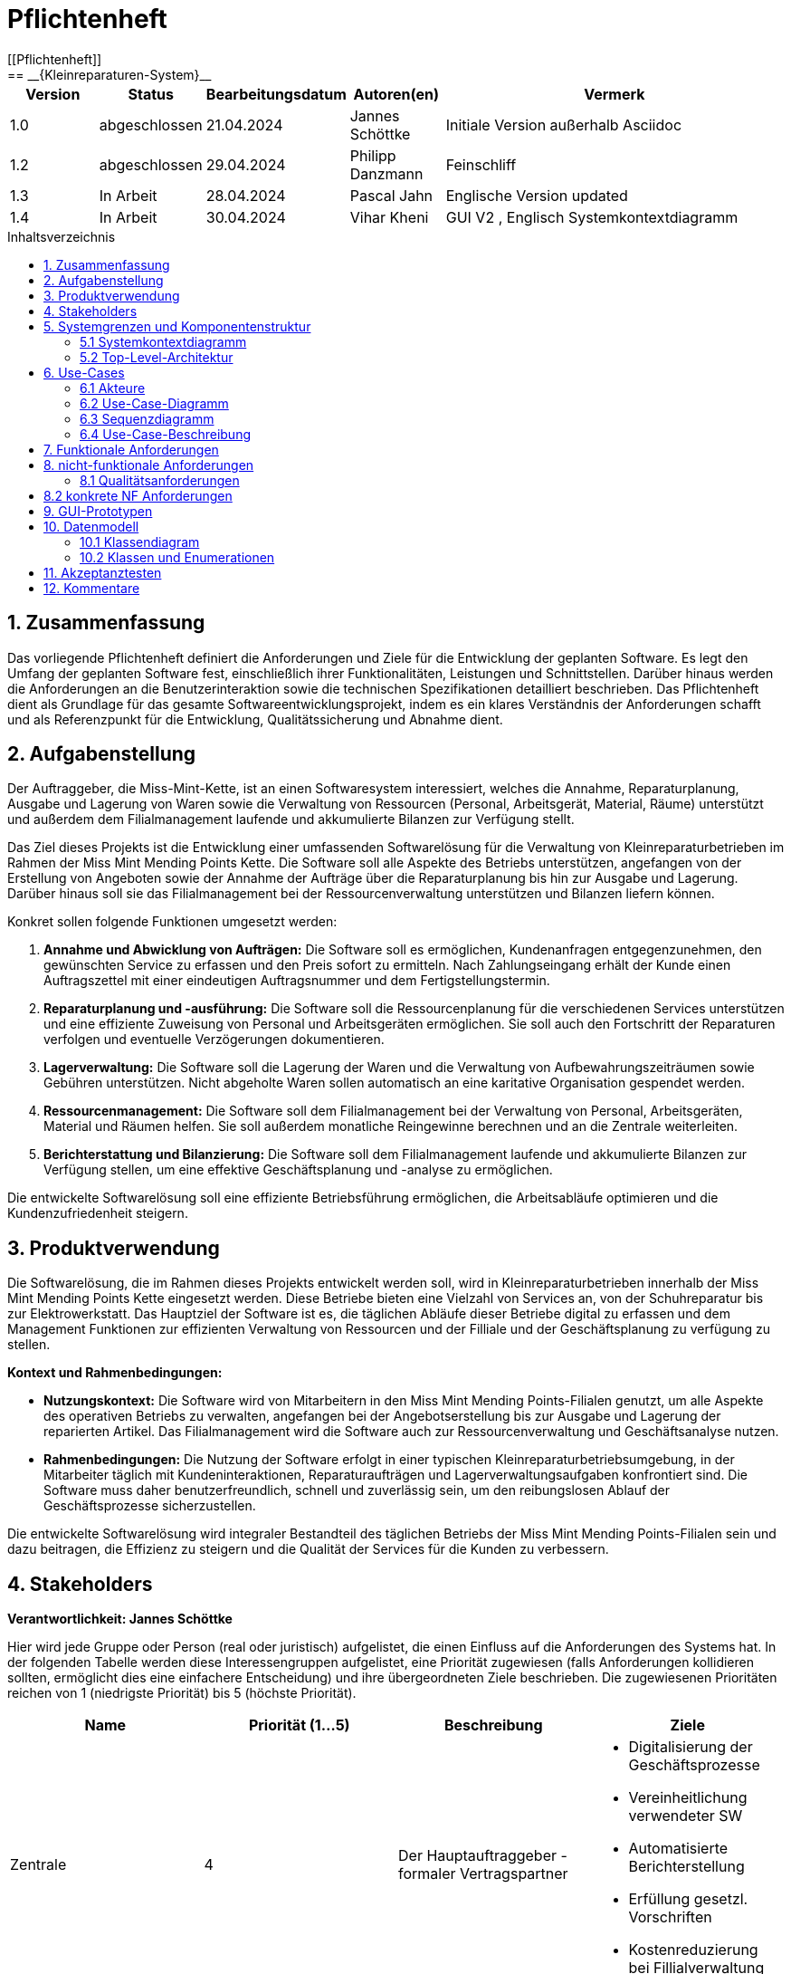 = Pflichtenheft
:toc: left
:toc-title: Inhaltsverzeichnis
:toclevels: 3
:toc-placement!:
[[Pflichtenheft]]
:project_name: Kleinreparaturen-System
== __{Kleinreparaturen-System}__


[options="header"]
[cols="1, 1, 1, 1, 4"]
|===
|Version | Status       | Bearbeitungsdatum   | Autoren(en)     |  Vermerk
| 1.0    | abgeschlossen| 21.04.2024          | Jannes Schöttke | Initiale Version außerhalb Asciidoc
| 1.2    | abgeschlossen| 29.04.2024            | Philipp Danzmann     | Feinschliff
| 1.3    | In Arbeit    | 28.04.2024            | Pascal Jahn     | Englische Version updated
| 1.4    | In Arbeit    | 30.04.2024            | Vihar Kheni     | GUI V2 , Englisch Systemkontextdiagramm
|===

toc::[]

== 1. Zusammenfassung
[[Zusammenfassung]]

Das vorliegende Pflichtenheft definiert die Anforderungen und Ziele für die Entwicklung der geplanten Software. Es legt den Umfang der geplanten Software fest, einschließlich ihrer Funktionalitäten, Leistungen und Schnittstellen. Darüber hinaus werden die Anforderungen an die Benutzerinteraktion sowie die technischen Spezifikationen detailliert beschrieben. Das Pflichtenheft dient als Grundlage für das gesamte Softwareentwicklungsprojekt, indem es ein klares Verständnis der Anforderungen schafft und als Referenzpunkt für die Entwicklung, Qualitätssicherung und Abnahme dient.

== 2. Aufgabenstellung
[[Aufgabenstellung]]

Der Auftraggeber, die Miss-Mint-Kette, ist an einen Softwaresystem interessiert, welches die Annahme, Reparaturplanung, Ausgabe und Lagerung von Waren sowie die Verwaltung von Ressourcen (Personal, Arbeitsgerät, Material, Räume) unterstützt und außerdem dem Filialmanagement laufende und akkumulierte Bilanzen zur Verfügung stellt.

Das Ziel dieses Projekts ist die Entwicklung einer umfassenden Softwarelösung für die Verwaltung von Kleinreparaturbetrieben im Rahmen der Miss Mint Mending Points Kette.
Die Software soll alle Aspekte des Betriebs unterstützen, angefangen von der Erstellung von Angeboten sowie der Annahme der Aufträge über die Reparaturplanung bis hin zur Ausgabe und Lagerung. Darüber hinaus soll sie das Filialmanagement bei der Ressourcenverwaltung unterstützen und Bilanzen liefern können.

Konkret sollen folgende Funktionen umgesetzt werden:

1. **Annahme und Abwicklung von Aufträgen:** Die Software soll es ermöglichen, Kundenanfragen entgegenzunehmen, den gewünschten Service zu erfassen und den Preis sofort zu ermitteln. Nach Zahlungseingang erhält der Kunde einen Auftragszettel mit einer eindeutigen Auftragsnummer und dem Fertigstellungstermin.
2. **Reparaturplanung und -ausführung:** Die Software soll die Ressourcenplanung für die verschiedenen Services unterstützen und eine effiziente Zuweisung von Personal und Arbeitsgeräten ermöglichen. Sie soll auch den Fortschritt der Reparaturen verfolgen und eventuelle Verzögerungen dokumentieren.
3. **Lagerverwaltung:** Die Software soll die Lagerung der Waren und die Verwaltung von Aufbewahrungszeiträumen sowie Gebühren unterstützen. Nicht abgeholte Waren sollen automatisch an eine karitative Organisation gespendet werden.
4. **Ressourcenmanagement:** Die Software soll dem Filialmanagement bei der Verwaltung von Personal, Arbeitsgeräten, Material und Räumen helfen. Sie soll außerdem monatliche Reingewinne berechnen und an die Zentrale weiterleiten.
5. **Berichterstattung und Bilanzierung:** Die Software soll dem Filialmanagement laufende und akkumulierte Bilanzen zur Verfügung stellen, um eine effektive Geschäftsplanung und -analyse zu ermöglichen.

Die entwickelte Softwarelösung soll eine effiziente Betriebsführung ermöglichen, die Arbeitsabläufe optimieren und die Kundenzufriedenheit steigern.

== 3. Produktverwendung
[[Produktverwendung]]

Die Softwarelösung, die im Rahmen dieses Projekts entwickelt werden soll, wird in Kleinreparaturbetrieben innerhalb der Miss Mint Mending Points Kette eingesetzt werden.
Diese Betriebe bieten eine Vielzahl von Services an, von der Schuhreparatur bis zur Elektrowerkstatt. Das Hauptziel der Software ist es, die täglichen Abläufe dieser Betriebe digital zu erfassen und dem Management Funktionen zur effizienten Verwaltung von Ressourcen und der Filliale und der Geschäftsplanung zu verfügung zu stellen.

**Kontext und Rahmenbedingungen:**

- **Nutzungskontext:** Die Software wird von Mitarbeitern in den Miss Mint Mending Points-Filialen genutzt, um alle Aspekte des operativen Betriebs zu verwalten, angefangen bei der Angebotserstellung bis zur Ausgabe und Lagerung der reparierten Artikel. Das Filialmanagement wird die Software auch zur Ressourcenverwaltung und Geschäftsanalyse nutzen.
- **Rahmenbedingungen:** Die Nutzung der Software erfolgt in einer typischen Kleinreparaturbetriebsumgebung, in der Mitarbeiter täglich mit Kundeninteraktionen, Reparaturaufträgen und Lagerverwaltungsaufgaben konfrontiert sind. Die Software muss daher benutzerfreundlich, schnell und zuverlässig sein, um den reibungslosen Ablauf der Geschäftsprozesse sicherzustellen.

Die entwickelte Softwarelösung wird integraler Bestandteil des täglichen Betriebs der Miss Mint Mending Points-Filialen sein und dazu beitragen, die Effizienz zu steigern und die Qualität der Services für die Kunden zu verbessern.

== 4. Stakeholders
[[Stakeholders]]
*Verantwortlichkeit: Jannes Schöttke*

Hier wird jede Gruppe oder Person (real oder juristisch) aufgelistet, die einen Einfluss auf die Anforderungen des Systems hat. In der folgenden Tabelle werden diese Interessengruppen aufgelistet, eine Priorität zugewiesen (falls Anforderungen kollidieren sollten, ermöglicht dies eine einfachere Entscheidung) und ihre übergeordneten Ziele beschrieben. Die zugewiesenen Prioritäten reichen von 1 (niedrigste Priorität) bis 5 (höchste Priorität).

[options="header", cols="1,1,1,1"]
|===
| Name
| Priorität (1…5)
| Beschreibung
| Ziele

| Zentrale
| 4
| Der Hauptauftraggeber - formaler Vertragspartner
a|
- Digitalisierung der Geschäftsprozesse
- Vereinheitlichung verwendeter SW
- Automatisierte Berichterstellung
- Erfüllung gesetzl. Vorschriften
- Kostenreduzierung bei Fillialverwaltung

| Fillialmanagement
| 5
| Mitanwender des Softwaresystems - nehmen außerdem teilweise die Rolle des Administrators ein
a|
- Digitale/Einfache Verwaltung der Filiale 
- Vereinfachung der Geschäftsprozesse 
- Übersichtszugewinn

| Mitarbeiter
| 5
| Hauptanwender des Softwaresystems
a| - Reduzierter Arbeitsaufwand für Officetätigkeiten
- Vereinheitlichte GP
- Einfacherere GP
- UX-freundliches System

| Kunde
| 2
| Kunde der Miss Mint Mending Points Filliale
a|
- Schneller & zufriedenstellender Service
- Keine wahrnehmbaren Vorfälle während des Auftrags
- Ganzheitlicher Service
- Gute Service Experience

| Entwickler
| 4
| Mitarbeiter des Auftragnehmers - Verantwortlich für die Entwicklung und ggf. Wartung des Systems
a|
- ordentlich + verständlich dokumentierte Anforderungen
- gute gestafftes Projekt
- realistischer Zeitplan

| Gesetzgeber
| 5
| Einzuhaltende Vorschriften des Gesetzesgebers
| - Datenschutz, etc.
|===

== 5. Systemgrenzen und Komponentenstruktur
[[Systemgrenzen und Komponentenstruktur]]

=== 5.1 Systemkontextdiagramm
[[Systemkontextdiagramm]]
*Verantwortlichkeit: Vihar Kheni*

image::models/Systemkontext.png[]
Figure 1.  Systekontextdiagramm des Kleinreparaturen-Systems in UML

Neben der in der Darstellung aufgeführten User sind als Nachbarsysteme eine Datenbank zur persistenten Speicherung der Daten als auch eine Schnittstelle zum Softwaresystem der Zentrale angedacht.

=== 5.2 Top-Level-Architektur
[[Top-Level-Architektur]]
*Verantwortlichkeit: Philipp Danzmann*

image::models/Top-Level-Architektur.png[]
Figure 2.  Top-Level-Architektur-Diagramm des Kleinreparaturen-Systems in UML

== 6. Use-Cases
[[Use-Cases]]

Im folgenden Abschnitt werden die notwendigen Anwendungsfälle, die das System zu unterstützen hat, dokumentiert. Die Anwendungsfälle definieren alle essentiellen Funktionen, die das System den Nutzern zu Verfügung stellen können soll.

=== 6.1 Akteure
[[Akteure]]
*Verantwortlichkeit: Pascal Jahn, Pritkumar Dobariya*

Jeder Actor, d.h. die Personen, die direkt oder indirekt über andere Services mit dem System interagieren, wird in tabellarischer Form aufgelistet. Jedem Actor ist eine Beschreibung beigefügt. Wenn ein Actor keine spezifische Person, sondern eine Gruppe von Personen oder eine Verallgemeinerung anderer Actors beschreibt, werden diese _abstract Actors_ durch _kursive_ Schrift hervorgehoben.

[comment]
--
alte Version:
In Form einer Tabelle ist jeder Actor, also Personen, die mit dem System direkt oder indirekt durch andere Services interagieren, aufgelistet. Zu jedem Actor wird eine Beschreibung beigefügt. Falls ein Actor keine spezifische Person, sondern eine Gruppe von Personen oder eine Verallgemeinerung anderer Actors, beschreibt, werden diese _abstract Actors_ mittels _Kursiv_ Schrift verdeutlicht.
--

[options="header", cols="1,1"]
|===
| Name 
| Description

| _User_
|  Beschreibt jede authentifizierte und unauthentifizierte Person , welche mit dem System interagiert

| _Registered Worker_
| Alle _User_, die im System registriert sind und sich authentifiziert haben und mit dem System interagieren

| _Unregistered Worker_
| Alle _User_, die nicht authentifiziert sind oder nicht im System registriert sind und mit dem System interagieren

| _Customer_
| Alle _User_, die unauthentifiziert sind und per QR-Code des Bestelltickets auf das System zugreifen. Können Bestellfortschritt einsehen

| _Worker_
| Alle _User_ die als Filialmitarbeiter registriert sind und Bestellungen von Kunden annehmen, bearbeiten und abschließen können

| _Management_
| Ein *User* welchen als Filialleiter registriert ist und administratorrechte über das System hat
|===


=== 6.2 Use-Case-Diagramm
[[Use-Case-Diagramm]]
*Verantwortlichkeit: Pritkumar Dobariya*

image::models/Use-Case-Diagram.jpg[]
Figure 3. Use-Case-Diagramm des Kleinreparaturen-Systems in UML

=== 6.3 Sequenzdiagramm
[[Sequenzdiagramm]]
*Verantwortlichkeit: Jannes Schöttke*

image::models/Sequenzdiagramm_V1.0.PNG[]
Figure 4. Sequenzdiagramm des Geschäftsprozesses aus User-Perspektive. Auf eine Abbildung rein technischer und somit nicht direkt sichtbarer Funktion wurde zum jetzigen Zeitpunkt verzichtet.


=== 6.4 Use-Case-Beschreibung
[[Use-Case-Beschreibung]]
*Verantwortlichkeit: Pascal Jahn, Vihar Kheni*

In Form einer Tabelle ist jeder Use-Case aus dem oben aufgezeigten Use-Case Diagramm detailliert aufgelistet und definiert.

|===
| ID | ID000
| Name | Business process
| Description | Der Benutzer kann das System öffnen und somit jeglichen beschriebenen Prozess starten
| Actors | User
| Trigger | .exe des Systems wird auf individuellem Client gestartet
| Precondition(s) | das System muss auf dem Server online und durch das Netzwerk erreichbar sein
| Essential Steps | User ist mit seiner Client Maschine in einem Netzwerk, was das System erreichen kann und startet mit einem Doppelklick die .exe Anwendung
| Functional Requirements | User ist in lokalen Netzwerk des Systems und hat eine aktuelle Version der Anwendung auf dem Client-System
|===

|===
| ID | ID001
| Name | Login / Logout
| Description | Der Benutzer kann sich authentifizieren, anmelden und abmelden.
| Actors | User
| Trigger a| 
Login : Ein Benutzer kann auf Funktionen zugreifen, indem er sich anmeldet 
Logout : Nach Nutzung der Funktionen kann der Benutzer die Webseite verlassen indem er sich abmeldet
| Precondition(s) a| 
Login : Noch nicht authentifiziert 
Logout : Der Benutzer ist authentifiziert
| Essential Steps a| 
1. Login:  
- Der Benutzer kann sich über die Navigationsleiste anmelden 
- Der Benutzer kann ein ID-Passwort eingeben 
- Der Benutzer kann die Anmeldeschaltfläche drücken
- Der Benutzer kann die Funktion „Passwort vergessen“ nutzen 
2. Logout: 
- Der Benutzer kann sich von der Navigationsleiste abmelden
- Der Benutzer kann sich abmelden und zur Startseite wechseln
| Functional Requirements | Anwendung wurde erfolgreich gestartet
|===

|===
| ID | ID002
| Name | Password recovery
| Description | kann ein neues Passwort für einen spezifischen User, der im System bereits Registriert ist, anfordern
| Actors | registered User
| Trigger | auf dem Anmeldebildschirm wird auf den Button "Passwortwiederherstellung geklickt"
| Precondition(s) | das Passwort wurde vergessen und der User ist bereits im System registriert
| Essential Steps a| 
1. Auf das Fenster Passwortwiederherstellung" Doppelklick machen 
2. Username eingeben und für diesem User ein neues Passwort beim Systemanfordern (Anfrage an das Filialmanagement zu Autorisierung)
| Extentions | bei vorhandener E-Mail kann einer Mail zur Autorisierung versendet werden und darüber das Passwort zurückgesetzt werden
| Functional Requirements | User ist ein Registered User und kann auf den Login/Logout Bildschirm zugreifen
|===

|===
| ID | ID002
| Name | register Worker
| Description | Ein Management muss in der Lage sein, ein Konto für neue Mitarbeiter zu erstellen
| Actors | Management
| Trigger | Ein Filialleiter möchte ein Konto für einen neuen Mitarbeiter erstellen, indem er auf „Registrierung“ klickt
| Precondition(s) | Der Benutzer ist noch nicht angemeldet
| Essential Steps a| 
1. Die Filialleitung drückt auf Registrierung 
2. Es fügt Rolle, Username und Passwort hinzu 
3. Systemprüfung auf eindeutigen Benutzernamen bei Generierung eines neuen Kontos 
4. im Fall von Duplikaten wird eine Fehlermeldung ausgegeben
| Functional Requirements | User mit der Rolle "Filialmanagement" muss authenticated sein und Daten für einen neuen User haben
|===

|===
| ID | ID003
| Name | Order overview
| Description | Der Kunde kann mehrere Dienste hinzufügen, diese anzeigen lassen und als neue Bestellung aufgeben
| Actors | Worker
| Trigger | Zugriff auf die Funktion „Angebot erstellen“, "Angebot verwalten", "Bestellung verwalten" mittels Doppelklick der jeweiligen Buttons im Menü
| Precondition(s) | Menge und Beschreibung des Services muss vervollständigt sein und User muss als Worker registriert und authentifiziert sein
| Essential Steps a| 
1. Auf der Produktserviceseite kann der Benutzer einen Service zum Warenkorb hinzufügen 
2. Dem Benutzer werden alle ausgewählten Services im Warenkorb mit einem automatisch errechneten Gesamtpreis dargestellt 
3. Der Benutzer kann das Angebot aufgeben indem er den Warenkorb abschließt 
4. Ein Angebot kann bei geleisteter Vorauszahlung zu einer Bestellung umgewandelt werden und diese in ihrem Status verwaltet werden 
| Extentions | zusätzliche Informationen über den Bestellstatus und anfallenden zusätzliche Kosten dem Kunden mittels QR Code übermitteln
| Functional Requirements | einen Worker der auf dem Aktiven System agieren kann, sowie die nötigen Kundeninformationen für Angebote und Bestellungen
|===

|===
| ID | ID013
| Name | Customer management
| Description | anlegen und verwalten von Kunden und deren Informationen
| Actors | Worker
| Trigger | ein neuer Kunde schließt eine Bestellung ab
| Precondition(s) | Kunde hatte zuvor noch nie eine Dienstleistung in der Filiale in Anspruch genommen
| Essential Steps | Doppelklick auf das Fenster "neuen Kunden anlegen" innerhalb der Bestellübersicht
| Functional Requirements | Kundendaten müssen vorhanden sein und Worker muss authentifiziert sein
|===

|===
| ID | ID023
| Name | Order management
| Description | Menü zur Verwaltung von Angeboten und Bestellungen
| Actors | Worker
| Trigger | Worker wählt im Hauptmenü die "Bestellübersicht" mittels Doppelklick aus
| Precondition(s) | Worker ist im System authentifiziert
| Essential Steps a| 
1. Worker wählt im Hauptmenü "Bestellübersicht aus" 
2. Worker kann nun im Menü auswählen ob er neues Angebot erstellen will, bestehende Angebote verwalten will oder bestehende Bestellungen verwalten will
3. bestehende Angebote und Bestellungen würde per Listen aufgeführt
| Functional Requirements | bestehende Angebote und Bestellungen müssen korrekt angelegt sein, der Worker muss authentifiziert
|===

|===
| ID | ID033
| Name | Check-Out
| Description | Abschließen einer Bestellung, indem Kunde den reparierten Gegenstand abholt
| Actors | Worker
| Trigger | Kunde kommt in Filiale und holt Gegenstand ab, Worker vermerkt das im System
| Precondition(s) | Bestellung muss angelegt und noch offen und mit dem Status abholbereit sein
| Essential Steps a| 
1. Bestellung wird auf den Status abholbereit gesetzt
2. Kunde kommt in Filiale und begleicht offene Beträge, wie Lagerkosten bei Überschreitung der Lagerzeit, oder bekommt Vergünstigung bei Überzug der Bearbeitungszeit durch die Filiale
3. Worker schließt Bestellung ab und verschiebt Bestellung in Archiv und trägt Gegenstand aus dem Lager aus
| Functional Requirements | Bestellung und Gegenstand müssen angelegt und vorhanden sein, Gegenstand muss repariert sein
|===

|===
| ID | ID004
| Name | Service managent
| Description a| 
Alle Mitarbeiter müssen auf den Katalog zugreifen können 
Es werden alle angebotenen Dienste gezeigt 
Der Servicekatalog bietet die Möglichkeit zwischen verschiedenen Arten von Services zu unterscheiden
| Actors | Worker
| Trigger | Verwenden eines Navigationselements, das für die Anzeige des Servicekatalogs verantwortlich ist
| Precondition(s) | Services müssen korrekt eingearbeitet sein, Worker muss einen Service ändern wollen
| Essential Steps a| 
Mitarbeiter klicken auf das Navigationselement (Leistungsliste) 
Dem Benutzer werden alle Dienste der ausgewählten Kategorie angezeigt
| Functional Requirements | Worker muss authentifiziert sein und auf das System zugreifen können
|===

|===
| ID | ID005
| Name | Ressource management
| Description | Anlegen und Verwaltung von Ressourcen einer Filiale
| Actors | Management
| Trigger | Manager geht mittels Doppelklick des Fensters "Ressourcenverwaltung" im Hauptmenü in die Ressourcenverwaltung
| Precondition(s) | Manager ist authentifiziert und registriert
| Essential Steps a| 
1. Manager klickt auf das Fenster im Hauptmenü
2. Manager kann nun aus Listen von angelegten Ressourcen auswählen und einzelne Ressourcen verwalten oder neu hinzufügen
| Functional Requirements | existierende Ressourcen müssen korrekt im System angelegt sein
|===

|===
| ID | ID006
| Name | Donation
| Description | spenden eines Gegenstandes bei Überschreitung einer Lagerfrist von 3 Monaten
| Actors | Worker
| Trigger | vorhandener Gegenstand überschreitet Lagerfrist von 3 Monaten gerechnet ab Ablauf der Abholfrist in der Filiale von einer Woche
| Precondition(s) | Gegenstand und dazugehörige Bestellung muss angelegt sein, Zeitstempel des Gegenstandes muss korrekt geführt sein
| Essential Steps a|
1. Gegenstand überschreitet Lagerfrist
2. Worker nimmt den Gegenstand, trägt ihn aus dem Lager aus und überträgt diesen im System an einen Organisation
3. Gegenstand wird an Organisation versendet
| Functional Requirements | Zeitstempel der Einlagerung des Gegenstandes liegt drei Monate zurück
|===

|===
| ID | ID007
| Name | finance report generation
| Description | automatisch generierte Finanz-Übersicht aus laufenden, abgeschlossenen Bestellungen und laufenden/ variablen Kosten einer Filiale
| Actors | Management
| Trigger | fortlaufend automatisierter Prozess für anfallende Kosten oder Einnahmen
| Precondition(s) | das System muss online sein und alle Kosten und Beträge von Bestellungen müssen korrekt eingetragen sein
| Essential Steps | Kosten oder Einnahmen werden durch Bestellungen von Ressourcen, anfallen laufender Kosten oder das Abschließen von Bestellungen im System gespeichert und automatisch vom System in die Finanz-Übersicht eingearbeitet
| Functional Requirements | Kostenfunktionen, sowie Daten über laufende und variable Kosten und Einnahmen müssen vorhanden sein
|===

|===
| ID | ID008
| Name | order material
| Description | Eintragen von Bestellung von Ressourcen in das System
| Actors | Management
| Trigger | ein Manager bestellt neue Ressourcen und dokumentiert die anfallenden Kosten und neue Ressourcen im System
| Precondition(s) | bestellte Ressource muss beschaffbar und im System angelegt sein
| Essential Steps a| 
1. Manager bemerkt dass Ressourcen fehlen und bestellt werden müssen
2. Bestellt bei Lieferant die Ressource
3. Manager legt die Bestellung bei Lieferant in der Materialbestellung Overlay an und trägt anfallende Kosten ein
| Functional Requirements | Ressourcen müssen im System angelegt sein, Manager muss authentifiziert sein
|===

== 7. Funktionale Anforderungen
[[Funktionale Anforderungen]]
*Verantwortlichkeit: Jannes Schöttke*

Dieser Abschnitt stellt die Version 1 der “Funktionalen Anforderungstabelle” dar.
Diese Tabelle enthält folgende Informationen zu den jeweiligen funktionalen Anforderungen:

- Kategorie (Muss- bzw. Kann-Anforderung)
- Komponentenzuordnung
- ID
- Version
- Name
- Eingabe- und Ausgabe-Daten sowie gewünschtes Verhalten
- Beschreibung

Es ist zu beachten, dass aufgrund der Verschiedenheit der Anforderungen nicht jede Eigenschaft immer ausgefüllt ist.

[options="header", cols="1,1,1,1,1,1,1,1,1"]
|===
| Kategorie | Zuordnung | ID | Version | Name | Eingabedaten | Verhalten (Verarbeitung) | Ausgabe | Beschreibung

| Muss | Ressourcen management | F0010 | 1.0 | Benutzerverwaltung | Name, MA-ID, Postition, Studensatz | Erstellt ein Objekt der Klasse MA | MA-Objekt bzw. ID | User müssen angelegt, bearbeitet und gelöscht werden können

| Muss | Annahme | F0020 | 1.0 | Kunden anlegen | Adresse, Name, Emailadresse | Erstellen eines Kundenobjektes | Erstellte KundenID | Kunde muss zur Auftragserstellung im System anlegt sein/werden - damit ID Zuordnung gewährleistet werden kann

| Kann | Reparatur planung | F0040 | 1.0 | Statustracking | Zeitstempel, MA-ID, Checkpoints | Status wird von bearbeitender Abteilung bzw. durch Geschäftslogik geändert | new, open, stored, in repair, complete, expired, donated | Auswahlfeld für den aktuellen Status des Reparaturauftrags (new, Open, stored, in repair, complete, expired, donated)

| Muss | Annahme | F0050 | 1.0 | Preisermittlung | Gegenstand (Kategorie), Zustand, Service, | Berechnet aus den Inputdaten einen Preis | Preisvorschlag | Zur Angebotserstellung muss ein Preis ermittelt werden - Grundlage: zu erbringender Service

| Kann | Annahme | F0051 | 1.0 | Mengenrabatt | KundenID, Preis | Abrufen kummulierter Kundenumsatz, Ableitung Mengenrabatt, Preisanpassung | Reduzierter Preis |

| Muss | Reparatur planung | F0051 | 1.0 | Berechnung Abholdatum | Service, Zustand, ItemID, Material, MA-ID |  | Abholdatum | Berechnet aus dem Service + zugeordneten MA, dessen Verfügbarkeit, dem Arbeits-/Materialbedarf (in Abhängigkeit der Verfügbarkeit) und der Gegenstandskategorie ein vrsl. Abholdatum

| Muss | Annahme | F0060 | 1.0 | Zeitermittlung | Service, Zustand, Gegenstand | Ermittelt benötigte Zeit | Abholdatum | Zeitschätzung bis zur Fertigstellung

| Muss | Annahme | F0070 | 1.0 | Auftrag anlegen | Übernahme der Angebotsdaten | Erstellen (KundenID), GegenstandsID - Checkbox: Preis bezahlt | AuftragsID | Bestätigung des erstellten Angebots mit eventuell geänderten Daten

| Muss | Annahme | F0080 | 1.0 | Abholschein ausgeben | GegenstandsID | Erstellung QR Code | QR-Code | Es muss in einer beliebigen Form ein Abholschein mit einer ein-indeutigen ID erstellt und ausgegeben werden

| Muss | Annahme | F0090 | 1.0 | Angebot erstellen | Gegenstand (Kategorie), Zustand, Service, Preis, Abholdatum, Zeitstempel | Erstellt ein Objekt der Klasse Angebot | AngebotsID | Setzt sich mind. aus Preis, Zeit und ID zusammen

| Kann | Annahme | F0091 | 1.0 | Angebot erstellen | Gegenstandskategorie, Zustand, Service, Preis, Zeitstempel, | Erstellung eines Angebotsobjekts aus den Inputdaten | Angebotsobjekt + visuelle Darstellung dessen | Weitere optionale Felder für die Angebotserstellung (Bevorzugtes Material, Kommentare, etc.)

| Muss | Architektur | F0110 | 1.0 | Eingabedatenvalidierung | Beliebige Inputdaten | Überprüfung der eingegebenen Daten auf Zweckgebundenheit | Eine bzw. keine Fehlermeldung | Prüfung der Eingabedaten auf Zweckgebundenheit -> Sicherheitsaspekt

| Muss | Lager | F0120 | 1.0 | Lagerverwaltung | ItemID, Zeitstempel | Erstellt aus ItemObject ein LagerObjekt bzw. Eintrag in DB | Erfassung des Gegegenstandes +  Zustände im Lager | Erfassung von Zu- und Abgängen des Lagers (Sowohl Ressourcen als auch Auftragsgegenstände)

| Kann | Ressourcen management | F0121 | 1.0 | Bestellfunktion Material | Art, Menge, Kommentar, Service | Erstellt einen Bestellung aus den Inputdaten (wird an Fillialmanagement gepusht) | Bestellungsformular | Bestellfunktion für Arbeitsgerät; wird in Form eines Bestellformulars an Fillialleitung weiter gegeben

| Kann | Ressourcen management | F0122 | 1.0 | Bestellfunktion Arbeitsgerät | Art, Menge, Kommentar, verwendbarer Service? | Erstellt einen Bestellung aus den Inputdaten (wird an Fillialmanagement gepusht) | Bestellungsformular | Bestellfunktion für Material; wird in Form eines Bestellformulars an Fillialleitung weiter gegeben

| Muss | Architektur | F0130 | 1.0 | Login/Logout-Funktion |  |  |  | inkl. Passwortreset

| Muss | Architektur | F0131 | 1.0 | Benutzervalidierung | Anmeldename + dazugehöriges Passwort | Abgleich der eingegeben Daten mit UserTable (DB) | Check bzw. uncheck zur Weiterverarbeitung der Oberfläche | Abgleich, ob Benutzer mit diesen Daten im System

| Muss | Bilanzierung | F0170 | 1.0 | Kostenerfassung für KLR | per Auftrag: Umsatz, Material- und Personalkosten; pro Filliale/Monat: Betriebskosten Arbeitsgerät, Räume und Anschaffungskosten Arbeitsgerät/12 |  | Gewinn/Verlust pro Monat | Erfassung von Personal-, Material- und Nebenkosten

| Muss | Bilanzierung | F0171 | 1.0 | Erfassung Materialkosten | Materialart,-qualität,-menge |  |  | Ermittelt die Materialkosten einer Filiale/Monat

| Muss | Bilanzierung | F0172 | 1.0 | Erfassung Nebenkosten | aus Preiseigenschaft von RaumObjekt, ArbeitsgerätObjekt, |  |  | Ermittelt Nebenkosten einer Filiale/Monat

| Muss | Bilanzierung | F0173 | 1.0 | Erfassung Personalkosten | MA-ID, Zeitaufwand | für jede MI-ID (MI-ID.Stundensatz * kummulierter Zeitaufwand/Monat) | Personalkosten/Monat | Ermittelt die Personalkosten für eine Filiale - benötigt Stundenzähler in MA-ID

| Muss | GUI | F0200 | 1.0 | Login Page |  |  |  | MIN: Username, Passwort, Passwortreset

| Muss | GUI | F0201 | 1.0 | Startpage |  |  |  | MIN: New Offer, New Order, Services, Depot, Filiale (MA, Ressourcen, Finanzen)

| Muss | GUI | F0202 | 1.0 | New Order |  |  |  | MIN: CustomerID, ItemID, Payed?, Comment

| Muss | GUI | F0203 | 1.0 | New Offer |  |  |  | MIN: Itemcategorie, condition, service, quote, estimated time, time stamp

| Muss | GUI | F0204 | 1.0 | Depot |  |  |  | MIN: Database table which stores the different items

| Muss | GUI | F0205 | 1.0 | New Customer |  |  |  | MIN: Name, email, turnover, agreement

| Muss | GUI | F0206 | 1.0 | Ressources |  |  |  | MIN: Arbeitsgerät, Material, Räume

| Muss | GUI | F0207 | 1.0 | Finance |  |  |  | MIN: Listview monthly + yearly (costs + revenue) + Darta

| Muss | GUI | F0208 | 1.0 | Management |  |  |  | Links zu Ressourcen, Finanzen, Mitarbeiter + Diagramm im Inhaltsbereich

| Muss | GUI | F0209 | 1.0 | Object check out |  |  |  |

| Muss | GUI | F0210 | 1.0 | Landingpage |  |  |  | Eingeschränkte View; nur Optionen ServiceCatalog einzusehen + Login/Register

| Muss | GUI | F0211 | 1.0 | Register User |  |  |  | MIN: First & Last name, username, Password, Terms&Conditions

| Muss | Ressourcen management | F0270 | 1.0 | Serviceverwaltung |  |  |  | Bearbeiten von Services

| Muss | Ressourcen management | F0280 | 1.0 | Personalverwaltung |  |  |  | Erstellen, bearbeiten und löschen von MA-Objekten (nur durch Fillialmanagement)

| Muss | Ressourcen management | F0290 | 1.0 | Geschäftsraumverwaltung |  |  |  | Erstellen, bearbeiten und löschen von Geschäftsräumen (nur durch Fillialmanagement)

| Muss | Ressourcen management | F0300 | 1.0 | Arbeitsgeräteverwaltung |  |  |  | Erstellen, bearbeiten und löschen von Geschäftsräumen (durch autorisierte MA)

| Muss | Ressourcen management | F0310 | 1.0 | Zuweisung freier MA | Datum, Dauer (Abgeleitet von Service + Zustand), Prio? |  | Setzt MA für Dauer auf NA | Ermöglicht transparentes Ressourcenmanagement durch Ressourcenbuchung

| Muss | Ressourcen management | F0311 | 1.0 | Buchung Arbeitsgerät | Kategorie, ArbeitsgerätID, Dauer |  | Setzt Arbeitsgerät für Dauer auf NA | Ermöglicht transparentes Ressourcenmanagement durch Ressourcenbuchung

| Kann | Ressourcen management | F0311 | 1.0 | Neuzuweisung freier MA |  |  |  | Für den Fall, dass zugewiesener MA nicht verfügbar ist

| Muss | Ressourcen management | F0312 | 1.0 | Buchung Materialbedarf | Art, Menge, Kommentar |  | Reduziert Materialart um Menge | Ermöglicht transparentes Ressourcenmanagement durch Ressourcenbuchung

| Muss | Ressourcen management | F0313 | 1.0 | Buchung Raum/Arbeitsplatz | Dauer, Kommentar/Hinweise |  | Setzt Raum/Arbeitsplatz für Dauer auf NA | Ermöglicht transparentes Ressourcenmanagement durch Ressourcenbuchung
|===

== 8. nicht-funktionale Anforderungen
[[nicht-funktionale Anforderungen]]
*Verantwortlichkeit: Pascal Jahn*

Die nicht-funktionalen Anforderungen des Managementsystems beschreiben Anforderungen, welche das System in **Stabilität**, **Arbeitsweise** und unter verschiedenen Szenarien definieren.

=== 8.1 Qualitätsanforderungen
[[Qualitätsanforderungen]]

Die folgenden qualitativen Anforderungen sind in Form einer Tabelle aufgeführt. Dabei wird jede nicht funktionalen Anforderung gewichtet, was die spätere Formulierung konkreter NF Anforderungen beeinflussen muss.

1 = unimportend ... 5 = importend

[options="header", cols="1,1,1"]
|===
| quality demands | importance | description

| useabillity | 4 | das Managementsystem muss sowohl für ältere Mitarbeiter, die nicht viel Erfahren mit Informationssystemen haben, als auch für alle Kunden intuitiv zu verstehen und bedienen sein

| efficency/ automation | 3 | Zeitbasierte Datenverwaltung von Bestellung und Nutzerdaten

| security | 3 | Datenschutz und somit die Sicherheit persönlicher Daten von Kunden ist sehr wichtig, jedoch sind interne Daten von Prozessen der Dienstleistungen nicht kritisch

| scaleabillity | 4 | Das System muss auf eine wachsende Anzahl kleiner Filialen unterstützen und muss somit primär für interne Finanzen und Ressourcenverwaltung gut skalierbar sein

| uptime | 4 | da Kunden online Bestellungen aufgeben können sollen und Kunden jederzeit ihren Auftragsfortschritt einsehen sollen ist uptime dieses Systems zu maximieren
|===

== 8.2 konkrete NF Anforderungen
[[konkreteNFAnforderungen]]

[options="header", cols="1,1,1,1"]
|===
| ID | Version | Name | Beschreibung

| [NF0010] | v 0.1 | uptime | Das System sollte eine Uptime größer gleich 99% haben

| [NF0020] | v 0.1 | user data management | Nutzerdaten können nur mit Einverständnis des Kunden und nur für eine bestimmte Zeit in einer Datenbank gespeichert werden

| [NF0030] | v 0.1 | effecient data management | abgeschlossene oder abgelaufene Bestellungen sollten nach Bestimmter Zeit aus dem System entfernt werden oder archiviert werden, manuelle Inventarverwaltung zu erleichtern

| [NF0040] | v 0.1 | password security | Passwörter sollen zur Systemsicherheit und gegen Identitätsdiebstahl nur in Hash-Werten gespeichert werden

| [NF0050] | v 0.1 | GUI useabillity | das Anlegen einer Bestellung mit dem Kunden Vorort soll während der Kundeninteraktion die wenigste Zeit in Anspruch nehmen
|===

== 9. GUI-Prototypen
[[GUIPrototypen]]
*Verantwortlichkeit: Vihar Kheni, Jannes Schöttke*

image::models/pages/langingpage.png[]
Figure 4. Abbildung eines Gui-Prototyps der Landing-Page

image::models/pages/registeruser.png[]
Figure 5. Abbildung eines Gui-Prototyps der User-Registrierungs-Page

image::models/pages/servicecatalog.png[]
Figure 6. Abbildung eines Gui-Prototyps der Startseite und dem Service-Katalog-Page

image::models/pages/newoffer.png[]
Figure 7. Abbildung eines Gui-Prototyps der Angebotserstellungs-Page

image::models/pages/neworder.png[]
Figure 8. Abbildung eines Gui-Prototyps der Bestellungsverwaltungs-Page

image::models/pages/depot.png[]
Figure 9. Abbildung eines Gui-Prototyps der Lagerverwaltungs-Page

image::models/pages/ressources.png[]
Figure 10. Abbildung eines Gui-Prototyps der Ressourcenverwaltungs-Page

image::models/pages/add_customer.png[]
Figure 11. Abbildung eines Gui-Prototyps des Add-customer-Page

image::models/pages/management.png[]
Figure 12. Abbildung eines Gui-Prototyps der Management-Page

image::models/pages/finance.png[]
Figure 14. Abbildung eines Gui-Prototyps der Finance-Page

image::models/pages/data.png[]
Figure 15. Abbildung eines Gui-Prototyps der Data-Page

== 10. Datenmodell
[[Datenmodell]]

=== 10.1 Klassendiagram
[[Klassendiagramm]]
*Verantwortlichkeit: Philipp Danzmann, Jannes Schöttke*

image::models/Datenmodell V2.3.png[]
Figure 2. Klassenmodell des Kleinreparaturen-Systems in UML

=== 10.2 Klassen und Enumerationen
[[Klassen und Enumerationen]]
*Verantwortlichkeit: Pascal Jahn*

Die folgende Tabelle gibt einen übersichtlichen Überblick über alle Klassen/Enums, die im Domänenmodell verwendet werden. Die Tabelle ist Teil der Dokumentation und dient der Information der Stakeholder über die zentralen Begriffe und Konzepte der Systemarchitektur.

[comment]
--
alte Version:
Folgende Tabelle stellt eine eindeutige Übersicht aller Klassen/Enums auf, die Verwendung in dem domain model finden. Die Tabelle ist Teil der Dokumentation und dient der Information der Stakeholder über Zentrale Begriffe und Konzepte des Aufbau des Systems.
--

[options="header", cols="1,1"]
|===
| Enumerations
| Description

| Management system
| Hauptklasse des Systems, welches eine reale Kleinreparaturen Filiale beschreibt

| Finances
| Repräsentation eines Buchungssystems mit automatisierten Einfangprozessen und Übersichterstellung

| Stock
| Repräsentation eines Verzeichnisses an in System gespeicherten Items

| Item
| Repräsentation eines zur Reparatur abgegebenen Gegenstandes

| → ITEMID
| Repräsentation einer Kennnummer des abgegebenen Reparaturgegenstandes

| → CATHEGORY
| Repräsentation einer Zuordnung zu nötigen Services

| → CONDITIONS
| Einschätzung der Reparierbarkeit in einen originalzustand

| → IMAGE
| Repräsentation eines Fotos des physischen Gegenstandes nach der Abgabe

| Service Catalog
| Repräsentation eines Verzeichnisses an im System angelegten Services

| Service
| Repräsentation der angebotenen Services mittels einem Namen, Preis und einer Beschreibung möglicher Dienstleistungen

| → NAME
| Kenn-Name eines im System vermerkten Services

| → PRICE
| pauschaler Grundpreis eines im System vermerkten Services

| Order overview
| Repräsentation der Verwaltung und Erstellung von Offer und Order

| → COMMENT
| Repräsentation von Vermerkungen und Kommentaren einer Angebote und Bestellungen

| Offer
| Repräsentation eines eingegangenen Angebots

| → OFFERID
| Repräsentation einer Kennnummer des Angebots

| → PRICE
| Repräsentation einer für den Bestellabschluss zu vorauszahlenden Summe

| Order
| Repräsentation einer laufenden Bestellung nach Angebotsbestätigung

| → ORDERID
| Repräsentation einer Kennnummer einer spezifischen Bestellung

| → TIMESTAMP
| Repräsentation eines Datums der letzten Statusänderung

| → STATUS
| Repräsentation des Bearbeitungsstatus einer Bestellung eines Kunden [Open, Complete, Stored, Expired]

| Customer
| Repräsentation einer Realen Person, die Kunde, also Auftraggeber, mittels einer Bestellung bei einem Repair-Shop ist

| → CustomerID
| Repräsentation einer Kennnummer eines Kunden

| Ressources
| Repräsentation von realen betriebseigenen Arbeitsmitteln

| Tools
| Repräsentation von Werkzeugen und anderen betriebseigenen Gerätschaften, die in einer Filiale vorhanden sind

| Material
| Repräsentation von physischen betriebseigenen Material, was betrieblichen Zwecken dient

| Rooms
| Repräsentation von physischen Orten einer Filiale, die unter betrieblicher Verwendung stehen

| User
| Repräsentation einer realen Person

| Registered User
| Repräsentation einer realen Person, die im System registriert ist und mittels Login sich authentifizieren können

| → USERNAME
| Name einer realen Person, mit der diese im System eingetragen ist

| → PASSWORD
| Passwort das eine registrierte Person in Verbindung mit dem USERNAME im Login authentifiziert

| → ADRESS
| Repräsentation der Rolle und Rechten eines spezifischen Users

| Worker
| Repräsentation eines realen Mitarbeiters

| → ID
| Repräsentation einer Kennnummer eines spezifischen Mitarbeiters im System

| Management
| Repräsentation einer realen Filialleitung

| → ID
| Repräsentation einer Kennnummer eines spezifischen Filialmanagements im System
|===

== 11. Akzeptanztesten
[[Akzeptanztesten]]
*Verantwortlichkeit: Pritkumar Dobariya*

Auf eine detaillierte Ausführung der Abnahmetestfälle wird an dieser Stelle verzichtet, da diese bereits in den Use Cases in groben Zügen beschrieben sind. Eine detaillierte Beschreibung erfolgt jedoch im Rahmen der zu erstellenden technischen Dokumentation. 

[comment]
--
alte Version:
An dieser Stelle wird von einer detaillierten Ausführung der Akzeptanztestfälle abgesehen, da diese in Grundzügen bereits in den Use Cases beschrieben sind. Eine detaillierte Beschreibung wird jedoch im Rahmen der zu erstellenden technischen Dokumentation angefertigt werden. 
--

== 12. Kommentare
[[Kommentare]]

- Eine unterschiedliche Verwendung der Begriffe Management, Filialleitung und Filialmanagement in den Diagrammen ist aufgrund der unterschiedlichen Perspektive möglich. Sie sind jedoch als Synonyme zu verstehen und beziehen sich auf die gleiche Gruppe von Akteuren.

[comment]
--
- Eine abweichende Verwendung der Begriffe Management, Filialleitung und Filialmanagement in den Diagrammen ist aufgrund der unterschiedlichen Perspektive möglich. Diese sind jedoch als synonym zu betrachten und weisen auf die gleiche Stakeholder-Gruppe hin.
--
